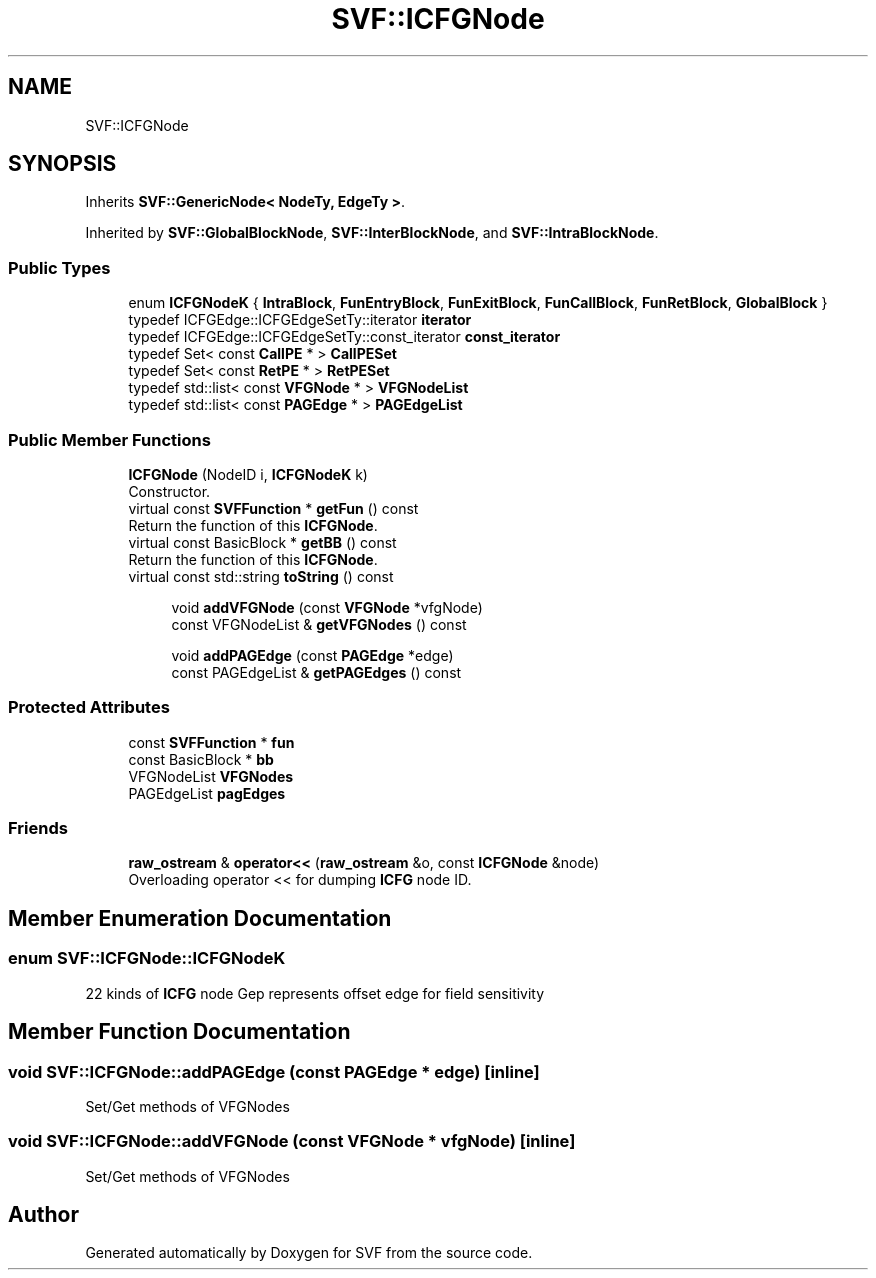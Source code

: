 .TH "SVF::ICFGNode" 3 "Sun Feb 14 2021" "SVF" \" -*- nroff -*-
.ad l
.nh
.SH NAME
SVF::ICFGNode
.SH SYNOPSIS
.br
.PP
.PP
Inherits \fBSVF::GenericNode< NodeTy, EdgeTy >\fP\&.
.PP
Inherited by \fBSVF::GlobalBlockNode\fP, \fBSVF::InterBlockNode\fP, and \fBSVF::IntraBlockNode\fP\&.
.SS "Public Types"

.in +1c
.ti -1c
.RI "enum \fBICFGNodeK\fP { \fBIntraBlock\fP, \fBFunEntryBlock\fP, \fBFunExitBlock\fP, \fBFunCallBlock\fP, \fBFunRetBlock\fP, \fBGlobalBlock\fP }"
.br
.ti -1c
.RI "typedef ICFGEdge::ICFGEdgeSetTy::iterator \fBiterator\fP"
.br
.ti -1c
.RI "typedef ICFGEdge::ICFGEdgeSetTy::const_iterator \fBconst_iterator\fP"
.br
.ti -1c
.RI "typedef Set< const \fBCallPE\fP * > \fBCallPESet\fP"
.br
.ti -1c
.RI "typedef Set< const \fBRetPE\fP * > \fBRetPESet\fP"
.br
.ti -1c
.RI "typedef std::list< const \fBVFGNode\fP * > \fBVFGNodeList\fP"
.br
.ti -1c
.RI "typedef std::list< const \fBPAGEdge\fP * > \fBPAGEdgeList\fP"
.br
.in -1c
.SS "Public Member Functions"

.in +1c
.ti -1c
.RI "\fBICFGNode\fP (NodeID i, \fBICFGNodeK\fP k)"
.br
.RI "Constructor\&. "
.ti -1c
.RI "virtual const \fBSVFFunction\fP * \fBgetFun\fP () const"
.br
.RI "Return the function of this \fBICFGNode\fP\&. "
.ti -1c
.RI "virtual const BasicBlock * \fBgetBB\fP () const"
.br
.RI "Return the function of this \fBICFGNode\fP\&. "
.ti -1c
.RI "virtual const std::string \fBtoString\fP () const"
.br
.in -1c
.PP
.RI "\fB\fP"
.br

.in +1c
.in +1c
.ti -1c
.RI "void \fBaddVFGNode\fP (const \fBVFGNode\fP *vfgNode)"
.br
.ti -1c
.RI "const VFGNodeList & \fBgetVFGNodes\fP () const"
.br
.in -1c
.in -1c
.PP
.RI "\fB\fP"
.br

.in +1c
.in +1c
.ti -1c
.RI "void \fBaddPAGEdge\fP (const \fBPAGEdge\fP *edge)"
.br
.ti -1c
.RI "const PAGEdgeList & \fBgetPAGEdges\fP () const"
.br
.in -1c
.in -1c
.SS "Protected Attributes"

.in +1c
.ti -1c
.RI "const \fBSVFFunction\fP * \fBfun\fP"
.br
.ti -1c
.RI "const BasicBlock * \fBbb\fP"
.br
.ti -1c
.RI "VFGNodeList \fBVFGNodes\fP"
.br
.ti -1c
.RI "PAGEdgeList \fBpagEdges\fP"
.br
.in -1c
.SS "Friends"

.in +1c
.ti -1c
.RI "\fBraw_ostream\fP & \fBoperator<<\fP (\fBraw_ostream\fP &o, const \fBICFGNode\fP &node)"
.br
.RI "Overloading operator << for dumping \fBICFG\fP node ID\&. "
.in -1c
.SH "Member Enumeration Documentation"
.PP 
.SS "enum \fBSVF::ICFGNode::ICFGNodeK\fP"
22 kinds of \fBICFG\fP node Gep represents offset edge for field sensitivity 
.SH "Member Function Documentation"
.PP 
.SS "void SVF::ICFGNode::addPAGEdge (const \fBPAGEdge\fP * edge)\fC [inline]\fP"
Set/Get methods of VFGNodes 
.SS "void SVF::ICFGNode::addVFGNode (const \fBVFGNode\fP * vfgNode)\fC [inline]\fP"
Set/Get methods of VFGNodes 

.SH "Author"
.PP 
Generated automatically by Doxygen for SVF from the source code\&.
